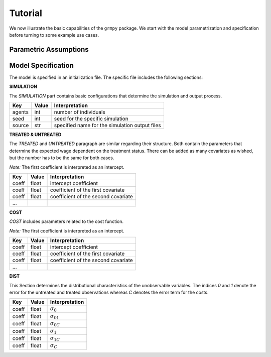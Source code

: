 Tutorial
========

We now illustrate the basic capabilities of the ``grmpy`` package. We start with the model parametrization and specification before turning to some example use cases.


Parametric Assumptions
----------------------


Model Specification
-------------------

The model is specified in an initialization file. The specific file includes the following sections:


**SIMULATION**

The *SIMULATION* part contains basic configurations that determine the simulation and output process.

=======     ======      ==================
Key         Value       Interpretation
=======     ======      ==================
agents      int         number of individuals
seed        int         seed for the specific simulation
source      str         specified name for the simulation output files
=======     ======      ==================

**TREATED & UNTREATED**

The *TREATED* and *UNTREATED* paragraph are similar regarding their structure. Both contain the parameters that determine the expected wage dependent on the treatment status. There can be added as many covariates as wished, but the number has to be the same for both cases.

*Note:* The first coefficient is interpreted as an intercept.

=======     ======      ==================
Key         Value       Interpretation
=======     ======      ==================
coeff       float       intercept coefficient
coeff       float       coefficient of the first covariate
coeff       float       coefficient of the second covariate
 ...
=======     ======      ==================

**COST**

*COST* includes parameters related to the cost function.

*Note:* The first coefficient is interpreted as an intercept.

=======     ======      ==================
Key         Value       Interpretation
=======     ======      ==================
coeff       float       intercept coefficient
coeff       float       coefficient of the first covariate
coeff       float       coefficient of the second covariate
 ...
=======     ======      ==================

**DIST**

This Section determines the distributional characteristics of the unobservable variables.
The indices *0* and *1* denote the error for the untreated and treated observations whereas *C* denotes the error term for the costs.


======= ======      ==========================
Key     Value       Interpretation
======= ======      ==========================
coeff    float      :math:`\sigma_{0}`
coeff    float      :math:`\sigma_{01}`
coeff    float      :math:`\sigma_{0C}`
coeff    float      :math:`\sigma_{1}`
coeff    float      :math:`\sigma_{1C}`
coeff    float      :math:`\sigma_{C}`
======= ======      ==========================




